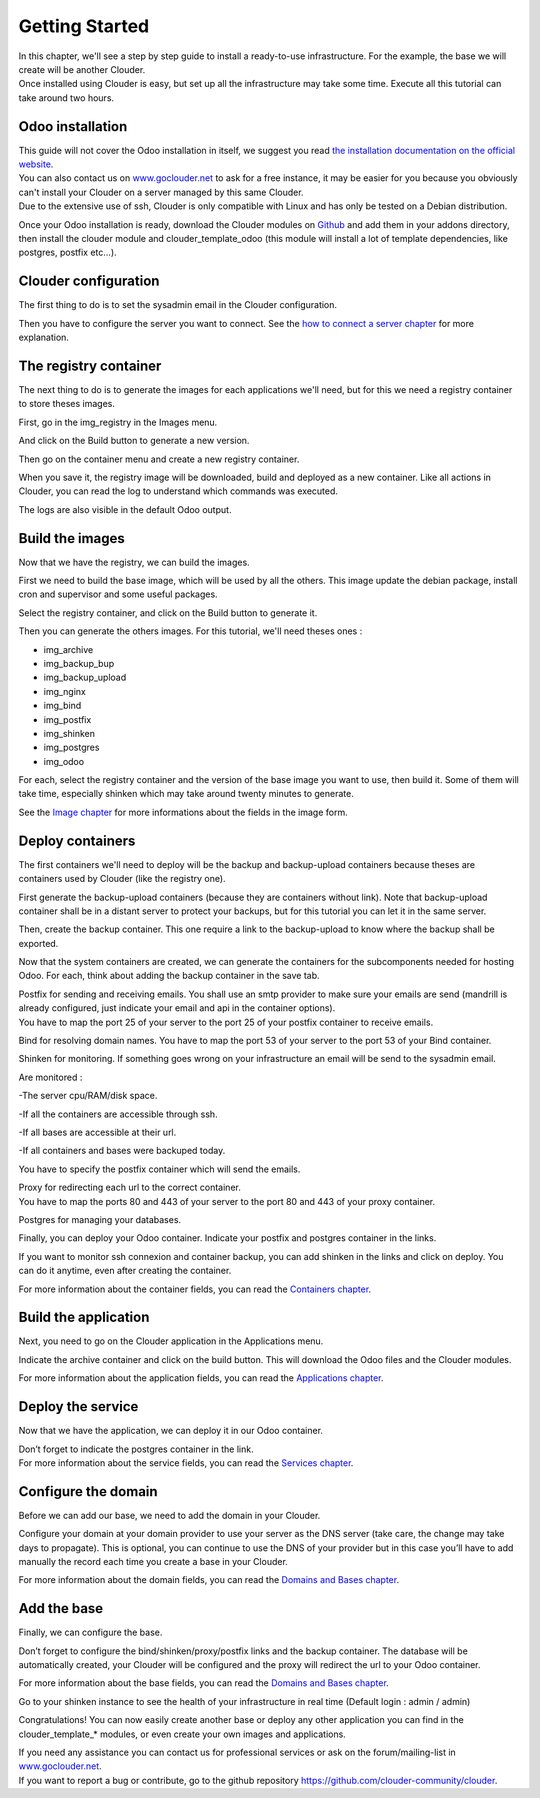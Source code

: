 Getting Started
===============

| In this chapter, we'll see a step by step guide to install a ready-to-use infrastructure. For the example, the base we will create will be another Clouder.
| Once installed using Clouder is easy, but set up all the infrastructure may take some time. Execute all this tutorial can take around two hours.


Odoo installation
-----------------

| This guide will not cover the Odoo installation in itself, we suggest you read `the installation documentation on the official website <https://www.odoo.com/documentation/8.0/setup/install.html>`_.
| You can also contact us on `www.goclouder.net <https://www.goclouder.net/>`_ to ask for a free instance, it may be easier for you because you obviously can't install your Clouder on a server managed by this same Clouder.
| Due to the extensive use of ssh, Clouder is only compatible with Linux and has only be tested on a Debian distribution.

Once your Odoo installation is ready, download the Clouder modules on `Github <https://github.com/clouder-community/clouder/>`_ and add them in your addons directory, then install the clouder module and clouder_template_odoo (this module will install a lot of template dependencies, like postgres, postfix etc...).

.. image:: images/gettingstarted-moduleslist.png


Clouder configuration
---------------------

The first thing to do is to set the sysadmin email in the Clouder configuration.

.. image:: images/gettingstarted-configuration.png

Then you have to configure the server you want to connect. See the `how to connect a server chapter <connect-server.rst>`_ for more explanation.

.. image:: images/gettingstarted-server.png


The registry container
----------------------

The next thing to do is to generate the images for each applications we'll need, but for this we need a registry container to store theses images.

First, go in the img_registry in the Images menu.

.. image:: images/gettingstarted-registry-image.png

And click on the Build button to generate a new version.

Then go on the container menu and create a new registry container.

.. image:: images/gettingstarted-registry-container.png

When you save it, the registry image will be downloaded, build and deployed as a new container. Like all actions in Clouder, you can read the log to understand which commands was executed.

.. image:: images/gettingstarted-registry-container-log.png

The logs are also visible in the default Odoo output.


Build the images
----------------

Now that we have the registry, we can build the images.

First we need to build the base image, which will be used by all the others. This image update the debian package, install cron and supervisor and some useful packages.

.. image:: images/gettingstarted-base-image.png

Select the registry container, and click on the Build button to generate it.

Then you can generate the others images. For this tutorial, we'll need theses ones :

- img_archive

- img_backup_bup

- img_backup_upload

- img_nginx

- img_bind

- img_postfix

- img_shinken

- img_postgres

- img_odoo

.. image:: images/gettingstarted-odoo-image.png

For each, select the registry container and the version of the base image you want to use, then build it. Some of them will take time, especially shinken which may take around twenty minutes to generate.

See the `Image chapter <images.rst>`_ for more informations about the fields in the image form.


Deploy containers
-----------------

The first containers we'll need to deploy will be the backup and backup-upload containers because theses are containers used by Clouder (like the registry one).

First generate the backup-upload containers (because they are containers without link). Note that backup-upload container shall be in a distant server to protect your backups, but for this tutorial you can let it in the same server.

.. image:: images/gettingstarted-backupupload-container.png

Then, create the backup container. This one require a link to the backup-upload to know where the backup shall be exported.

.. image:: images/gettingstarted-backup-container.png

Now that the system containers are created, we can generate the containers for the subcomponents needed for hosting Odoo. For each, think about adding the backup container in the save tab.

| Postfix for sending and receiving emails. You shall use an smtp provider to make sure your emails are send (mandrill is already configured, just indicate your email and api in the container options).
| You have to map the port 25 of your server to the port 25 of your postfix container to receive emails.

.. image:: images/gettingstarted-postfix-container.png

Bind for resolving domain names. You have to map the port 53 of your server to the port 53 of your Bind container.

.. image:: images/gettingstarted-bind-container.png

Shinken for monitoring. If something goes wrong on your infrastructure an email will be send to the sysadmin email.

Are monitored :

-The server cpu/RAM/disk space.

-If all the containers are accessible through ssh.

-If all bases are accessible at their url.

-If all containers and bases were backuped today.

You have to specify the postfix container which will send the emails.

.. image:: images/gettingstarted-shinken-container.png

| Proxy for redirecting each url to the correct container.
| You have to map the ports 80 and 443 of your server to the port 80 and 443 of your proxy container.

.. image:: images/gettingstarted-proxy-container.png

Postgres for managing your databases.

.. image:: images/gettingstarted-postgres-container.png

Finally, you can deploy your Odoo container. Indicate your postfix and postgres container in the links.

.. image:: images/gettingstarted-clouder-container.png

If you want to monitor ssh connexion and container backup, you can add shinken in the links and click on deploy. You can do it anytime, even after creating the container.

For more information about the container fields, you can read the `Containers chapter <containers.rst>`_.


Build the application
---------------------

Next, you need to go on the Clouder application in the Applications menu.

.. image:: images/gettingstarted-application.png

Indicate the archive container and click on the build button. This will download the Odoo files and the Clouder modules.

For more information about the application fields, you can read the `Applications chapter <applications.rst>`_.


Deploy the service
------------------

Now that we have the application, we can deploy it in our Odoo container.

.. image:: images/gettingstarted-service.png

| Don’t forget to indicate the postgres container in the link.
| For more information about the service fields, you can read the `Services chapter <services.rst>`_.


Configure the domain
--------------------

Before we can add our base, we need to add the domain in your Clouder.

.. image:: images/gettingstarted-domain.png

Configure your domain at your domain provider to use your server as the DNS server (take care, the change may take days to propagate). This is optional, you can continue to use the DNS of your provider but in this case you’ll have to add manually the record each time you create a base in your Clouder.

For more information about the domain fields, you can read the `Domains and Bases chapter <domains-bases.rst>`_.


Add the base
------------

Finally, we can configure the base.

.. image:: images/gettingstarted-base.png

Don’t forget to configure the bind/shinken/proxy/postfix links and the backup container. The database will be automatically created, your Clouder will be configured and the proxy will redirect the url to your Odoo container.

.. image:: images/gettingstarted-result.png

For more information about the base fields, you can read the `Domains and Bases chapter <domains-bases.rst>`_.

Go to your shinken instance to see the health of your infrastructure in real time (Default login : admin / admin)

.. image:: images/gettingstarted-shinken.png

Congratulations! You can now easily create another base or deploy any other application you can find in the clouder_template_* modules, or even create your own images and applications.

| If you need any assistance you can contact us for professional services or ask on the forum/mailing-list in `www.goclouder.net <https://www.goclouder.net/>`_.
| If you want to report a bug or contribute, go to the github repository `https://github.com/clouder-community/clouder <https://github.com/clouder-community/clouder/>`_.
